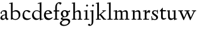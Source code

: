 SplineFontDB: 3.0
FontName: LindenHill
FullName: Linden Hill
FamilyName: Linden Hill
Weight: Regular
Copyright: Created by trashman with FontForge 2.0 (http://fontforge.sf.net)
UComments: "Scaling: Cut the 12-point to 640 pixels high and scale it to 120%." 
Version: 001.000
ItalicAngle: 0
UnderlinePosition: -204
UnderlineWidth: 102
Ascent: 1638
Descent: 410
LayerCount: 3
Layer: 0 0 "Back"  1
Layer: 1 0 "Fore"  0
Layer: 2 0 "backup"  1
NeedsXUIDChange: 1
XUID: [1021 658 797806517 427014]
OS2Version: 0
OS2_WeightWidthSlopeOnly: 0
OS2_UseTypoMetrics: 1
CreationTime: 1249677682
ModificationTime: 1249849687
OS2TypoAscent: 0
OS2TypoAOffset: 1
OS2TypoDescent: 0
OS2TypoDOffset: 1
OS2TypoLinegap: 0
OS2WinAscent: 0
OS2WinAOffset: 1
OS2WinDescent: 0
OS2WinDOffset: 1
HheadAscent: 0
HheadAOffset: 1
HheadDescent: 0
HheadDOffset: 1
OS2Vendor: 'PfEd'
DEI: 91125
Encoding: UnicodeBmp
UnicodeInterp: none
NameList: Adobe Glyph List
DisplaySize: -72
AntiAlias: 1
FitToEm: 1
WinInfo: 88 8 6
BeginPrivate: 4
StdHW 4 [65]
StemSnapH 4 [65]
StdVW 5 [144]
StemSnapV 5 [144]
EndPrivate
BeginChars: 65537 21

StartChar: i
Encoding: 105 105 0
Width: 522
VWidth: 0
Flags: HMW
LayerCount: 3
Fore
SplineSet
308 1303 m 0
 345 1303 393 1233 393 1210 c 0
 393 1178 330 1125 303 1125 c 0
 280 1125 219 1182 219 1216 c 0
 219 1244 287 1303 308 1303 c 0
38 708 m 1
 35 770 l 1
 125 784 212 802 325 832 c 1
 325 120 l 2
 325 54 345 71 487 65 c 1
 487 0 l 1
 43 0 l 1
 43 65 l 1
 136 70 181 58 181 113 c 2
 181 659 l 2
 181 713 173 724 150 724 c 0
 140 724 102 720 38 708 c 1
EndSplineSet
Layer: 2
SplineSet
314.770507812 1370.7734375 m 4
 351.693359375 1370.7734375 399.693359375 1300.62011719 399.693359375 1277.54296875 c 4
 399.693359375 1245.23535156 336.923828125 1192.61914062 310.155273438 1192.61914062 c 4
 287.078125 1192.61914062 226.154296875 1248.92675781 226.154296875 1283.08105469 c 4
 226.154296875 1310.7734375 293.5390625 1370.7734375 314.770507812 1370.7734375 c 4
EndSplineSet
EndChar

StartChar: j
Encoding: 106 106 1
Width: 501
VWidth: 0
Flags: HMW
LayerCount: 3
Fore
SplineSet
301 1303 m 0
 338 1303 386 1233 386 1210 c 0
 386 1178 323 1125 296 1125 c 0
 273 1125 212 1182 212 1216 c 0
 212 1244 280 1303 301 1303 c 0
31 -534 m 0
 -39 -534 -129 -484 -129 -454 c 0
 -129 -412 -64 -354 -18 -354 c 0
 13 -354 61 -442 93 -442 c 0
 162 -442 188 -339 188 -164 c 2
 188 636 l 2
 188 690 186 720 142 720 c 0
 128 720 99 713 52 702 c 1
 41 764 l 1
 131 779 199 796 332 827 c 1
 332 -99 l 2
 332 -326 285 -403 216 -454 c 0
 215 -455 118 -534 31 -534 c 0
EndSplineSet
Layer: 2
SplineSet
304.616210938 1296.92773438 m 4
 326.770507812 1296.92773438 378.462890625 1236.00390625 378.462890625 1208.31152344 c 4
 378.462890625 1172.31152344 319.385742188 1125.234375 299.078125 1125.234375 c 4
 279.693359375 1125.234375 216.923828125 1174.15820312 216.923828125 1212.92675781 c 4
 216.923828125 1239.69628906 288.000976562 1296.92773438 304.616210938 1296.92773438 c 4
EndSplineSet
EndChar

StartChar: l
Encoding: 108 108 2
Width: 539
VWidth: 0
Flags: HMW
LayerCount: 3
Fore
SplineSet
337 1486 m 1
 337 120 l 2
 337 60 366 69 504 65 c 1
 504 0 l 1
 55 0 l 1
 55 65 l 1
 153 66 193 59 193 121 c 2
 193 1289 l 2
 193 1367 191 1390 158 1390 c 0
 137 1390 101 1385 35 1368 c 1
 36 1440 l 1
 140 1456 237 1468 337 1486 c 1
EndSplineSet
EndChar

StartChar: space
Encoding: 32 32 3
Width: 512
VWidth: 0
Flags: HMW
LayerCount: 3
EndChar

StartChar: .notdef
Encoding: 65536 -1 4
Width: 1024
Flags: HMW
LayerCount: 3
Fore
SplineSet
94 0 m 1
 94 1008 l 1
 851 1008 l 1
 851 0 l 1
 94 0 l 1
188 94 m 1
 757 94 l 1
 757 914 l 1
 188 914 l 1
 188 94 l 1
EndSplineSet
EndChar

StartChar: k
Encoding: 107 107 5
Width: 966
VWidth: 0
Flags: HMW
LayerCount: 3
Fore
SplineSet
297 338 m 1
 297 116 l 2
 297 59 316 67 459 65 c 1
 461 0 l 1
 41 0 l 1
 40 65 l 1
 143 66 158 59 158 111 c 2
 158 1289 l 2
 158 1359 156 1385 127 1385 c 0
 118 1385 77 1376 39 1366 c 1
 35 1431 l 1
 109 1445 188 1460 302 1485 c 1
 302 410 l 1
 675 714 l 2
 686 723 689 729 689 735 c 0
 689 747 673 749 647 749 c 0
 630 749 609 748 585 748 c 1
 585 803 l 1
 915 803 l 1
 913 748 l 1
 852 747 835 753 771 702 c 2
 480 471 l 1
 785 114 l 2
 824 69 816 65 877 65 c 2
 931 65 l 1
 930 0 l 1
 688 0 l 1
 369 393 l 1
 297 338 l 1
EndSplineSet
EndChar

StartChar: m
Encoding: 109 109 6
Width: 1539
VWidth: 0
Flags: HMW
LayerCount: 3
Fore
SplineSet
30 768 m 1
 119 782 212 801 318 825 c 1
 315 762 314 739 314 675 c 1
 347 693 469 809 604 809 c 0
 726 809 758 692 763 678 c 1
 829 728 941 809 1048 809 c 0
 1233 809 1244 650 1244 538 c 2
 1244 117 l 2
 1244 63 1254 67 1377 65 c 1
 1377 0 l 1
 980 0 l 1
 980 65 l 1
 1087 66 1100 64 1100 113 c 2
 1100 539 l 2
 1100 668 1060 695 976 695 c 0
 851 695 773 627 773 627 c 1
 773 627 781 563 781 480 c 2
 781 98 l 2
 781 60 813 66 903 65 c 1
 903 0 l 1
 512 0 l 1
 510 65 l 1
 602 67 637 61 637 98 c 2
 637 539 l 2
 637 642 602 695 509 695 c 0
 411 695 318 628 318 628 c 1
 318 110 l 2
 318 56 320 68 438 65 c 1
 438 0 l 1
 36 0 l 1
 33 65 l 1
 149 67 174 59 174 110 c 2
 174 616 l 2
 174 698 173 724 141 724 c 0
 119 724 115 719 30 704 c 1
 30 768 l 1
EndSplineSet
Layer: 2
SplineSet
33.23046875 64.615234375 m 5
 149.5390625 66.4619140625 174.461914062 59.0771484375 174.461914062 109.846679688 c 6
 174.461914062 615.694335938 l 6
 174.461914062 697.848632812 173.5390625 723.694335938 141.231445312 723.694335938 c 4
 119.077148438 723.694335938 115.384765625 719.079101562 30.4619140625 704.309570312 c 5
 29.5380859375 768.002929688 l 5
 118.154296875 781.848632812 212.30859375 801.233398438 318.462890625 825.233398438 c 5
 315.693359375 762.463867188 313.84765625 738.463867188 313.84765625 674.771484375 c 5
 347.078125 692.309570312 468.924804688 808.618164062 603.694335938 808.618164062 c 4
 725.541015625 808.618164062 758.771484375 692.309570312 763.38671875 678.463867188 c 5
 829.848632812 728.310546875 940.618164062 808.618164062 1047.6953125 808.618164062 c 4
 1232.31152344 808.618164062 1243.38867188 649.848632812 1243.38867188 538.155273438 c 6
 1243.38867188 117.231445312 l 6
 1243.38867188 62.76953125 1253.54296875 66.4619140625 1376.3125 64.615234375 c 5
 1376.3125 0 l 5
 979.387695312 0 l 5
 979.387695312 64.615234375 l 5
 1086.46484375 65.5390625 1099.38867188 63.6923828125 1099.38867188 112.616210938 c 6
 1099.38867188 539.079101562 l 6
 1099.38867188 668.309570312 1059.69628906 695.079101562 975.6953125 695.079101562 c 4
 851.080078125 695.079101562 772.618164062 626.771484375 772.618164062 626.771484375 c 5
 772.618164062 626.771484375 780.92578125 563.079101562 780.92578125 480.001953125 c 6
 780.92578125 97.8466796875 l 6
 780.92578125 60 813.233398438 65.5390625 902.772460938 64.615234375 c 5
 902.772460938 0 l 5
 512.309570312 0 l 5
 509.540039062 64.615234375 l 5
 601.848632812 66.4619140625 636.924804688 60.9228515625 636.924804688 97.8466796875 c 6
 636.924804688 539.079101562 l 6
 636.924804688 642.463867188 601.848632812 695.079101562 508.6171875 695.079101562 c 4
 410.770507812 695.079101562 318.462890625 627.694335938 318.462890625 627.694335938 c 5
 318.462890625 109.846679688 l 6
 318.462890625 56.3076171875 320.30859375 67.384765625 438.462890625 64.615234375 c 5
 438.462890625 0 l 5
 36 0 l 5
 33.23046875 64.615234375 l 5
EndSplineSet
EndChar

StartChar: n
Encoding: 110 110 7
Width: 950
VWidth: 0
Flags: HMW
LayerCount: 3
Fore
SplineSet
38 709 m 1
 38 773 l 1
 292 823 l 1
 288 774 288 754 287 678 c 1
 319 693 432 809 595 809 c 0
 788 809 791 642 791 480 c 2
 791 127 l 2
 791 65 819 65 915 65 c 1
 914 0 l 1
 532 0 l 1
 530 65 l 1
 620 68 647 54 647 127 c 2
 647 539 l 2
 647 656 607 695 514 695 c 0
 416 695 292 628 292 628 c 1
 292 135 l 2
 292 51 306 73 442 65 c 1
 439 0 l 1
 37 0 l 1
 35 65 l 1
 140 70 148 55 148 135 c 2
 148 622 l 2
 148 705 145 726 117 726 c 0
 101 726 93 722 38 709 c 1
EndSplineSet
EndChar

StartChar: a
Encoding: 97 97 8
Width: 778
VWidth: 0
Flags: HMW
LayerCount: 3
Fore
SplineSet
447 201 m 2
 447 391 l 1
 277 390 180 283 180 193 c 0
 180 137 211 88 301 88 c 0
 421 88 447 156 447 201 c 2
35 133 m 0
 35 300 215 446 447 446 c 1
 447 570 l 2
 447 649 434 714 310 714 c 0
 166 714 145 652 145 652 c 1
 153 615 164 584 164 562 c 0
 164 530 116 508 99 508 c 0
 58 508 53 558 53 582 c 0
 53 627 115 812 410 812 c 0
 457 812 591 797 591 647 c 2
 591 264 l 2
 591 175 605 111 723 78 c 0
 737 74 743 67 743 61 c 0
 743 55 737 46 723 38 c 0
 675 8 607 -32 601 -35 c 1
 529 17 508 56 464 109 c 1
 410 37 315 -22 225 -22 c 0
 139 -22 35 23 35 133 c 0
EndSplineSet
Layer: 2
SplineSet
319.385742188 93.2314453125 m 4
 380.30859375 93.2314453125 470.770507812 114.461914062 470.770507812 268.616210938 c 6
 470.770507812 413.540039062 l 5
 300.000976562 389.540039062 202.154296875 313.84765625 202.154296875 209.5390625 c 4
 202.154296875 147.692382812 242.770507812 93.2314453125 319.385742188 93.2314453125 c 4
72 590.771484375 m 4
 72 636.001953125 142.154296875 817.848632812 437.540039062 817.848632812 c 4
 484.6171875 817.848632812 614.771484375 796.618164062 614.771484375 653.541015625 c 4
 614.771484375 642.463867188 600.001953125 252.923828125 600.001953125 224.30859375 c 4
 600.001953125 104.307617188 751.38671875 102.461914062 751.38671875 60.9228515625 c 4
 751.38671875 39.6923828125 628.6171875 -21.23046875 620.309570312 -25.8466796875 c 5
 620.309570312 -25.8466796875 523.38671875 37.8466796875 485.540039062 144 c 5
 432.000976562 37.8466796875 324.923828125 -12 230.76953125 -12 c 4
 134.76953125 -12 52.615234375 40.615234375 52.615234375 140.30859375 c 4
 52.615234375 216.000976562 100.615234375 302.770507812 184.616210938 364.616210938 c 4
 300.923828125 450.462890625 470.770507812 452.309570312 470.770507812 452.309570312 c 5
 470.770507812 579.694335938 l 6
 470.770507812 646.15625 452.309570312 723.694335938 328.616210938 723.694335938 c 4
 184.616210938 723.694335938 164.30859375 660.924804688 164.30859375 660.924804688 c 5
 173.07421875 624.107421875 182.76953125 593.2421875 182.76953125 571.38671875 c 4
 182.76953125 539.079101562 134.76953125 516.924804688 118.154296875 516.924804688 c 4
 77.5390625 516.924804688 72 566.771484375 72 590.771484375 c 4
EndSplineSet
EndChar

StartChar: h
Encoding: 104 104 9
Width: 1017
VWidth: 0
Flags: HMW
LayerCount: 3
Fore
SplineSet
594 809 m 0
 787 809 790 642 790 480 c 2
 790 124 l 2
 790 57 799 67 910 65 c 1
 910 0 l 1
 517 0 l 1
 515 65 l 1
 620 67 646 60 646 122 c 2
 646 539 l 2
 646 660 569 695 507 695 c 0
 403 695 291 595 291 595 c 1
 291 113 l 2
 291 56 330 71 434 65 c 1
 432 0 l 1
 31 0 l 1
 30 65 l 1
 113 67 147 62 147 113 c 2
 147 1330 l 2
 147 1373 145 1391 112 1391 c 0
 94 1391 69 1386 30 1378 c 1
 30 1449 l 1
 93 1455 173 1467 291 1486 c 1
 291 658 l 1
 345 701 462 809 594 809 c 0
EndSplineSet
EndChar

StartChar: f
Encoding: 102 102 10
Width: 603
VWidth: 0
Flags: HMW
LayerCount: 3
Fore
SplineSet
184 703 m 1
 35 703 l 1
 59 801 l 1
 185 801 l 1
 185 1029 l 2
 185 1056 185 1082 187 1108 c 0
 200 1314 335 1503 555 1503 c 0
 624 1503 723 1482 723 1420 c 0
 723 1396 661 1290 613 1290 c 0
 572 1290 556 1410 481 1410 c 0
 337 1410 327 1151 327 1094 c 2
 327 801 l 1
 534 801 l 1
 534 703 l 1
 328 703 l 1
 328 128 l 2
 328 57 348 69 485 65 c 1
 483 0 l 1
 57 0 l 1
 55 65 l 1
 157 69 184 54 184 120 c 2
 184 703 l 1
EndSplineSet
EndChar

StartChar: e
Encoding: 101 101 11
Width: 816
VWidth: 0
Flags: HMW
LayerCount: 3
Fore
SplineSet
490 112 m 0
 651 112 730 209 764 209 c 0
 774 209 781 202 781 184 c 0
 781 146 630 -26 408 -26 c 0
 120 -26 35 218 35 375 c 0
 35 642 194 818 397 818 c 0
 621 818 736 626 736 555 c 0
 736 532 712 525 704 524 c 2
 189 462 l 1
 188 455 188 445 188 435 c 0
 188 229 318 112 490 112 c 0
546 580 m 1
 546 580 490 747 377 747 c 0
 296 747 216 671 194 535 c 1
 546 580 l 1
EndSplineSet
EndChar

StartChar: d
Encoding: 100 100 12
Width: 1033
VWidth: 0
Flags: HMW
LayerCount: 3
Fore
SplineSet
536 1359 m 1
 531 1423 l 1
 631 1442 657 1448 843 1498 c 1
 843 143 l 2
 843 78 845 56 869 56 c 0
 890 56 929 74 998 93 c 1
 998 37 l 1
 933 19 878 0 704 -54 c 1
 704 17 706 66 706 96 c 0
 706 112 706 123 704 130 c 1
 701 128 591 -24 399 -24 c 0
 200 -24 35 137 35 378 c 0
 35 624 239 809 436 809 c 0
 592 809 699 719 699 719 c 1
 699 1329 l 2
 699 1373 692 1387 671 1387 c 0
 657 1387 618 1378 536 1359 c 1
699 175 m 1
 699 614 l 1
 699 614 602 746 435 746 c 0
 295 746 184 622 184 450 c 0
 184 263 305 92 506 92 c 0
 629 92 699 175 699 175 c 1
EndSplineSet
EndChar

StartChar: c
Encoding: 99 99 13
Width: 795
VWidth: 0
Flags: HMW
LayerCount: 3
Fore
SplineSet
179 422 m 0
 179 173 353 97 478 97 c 0
 665 97 713 146 743 146 c 0
 756 146 760 134 760 126 c 0
 760 83 591 -26 420 -26 c 0
 112 -26 35 182 35 372 c 0
 35 593 164 822 411 822 c 0
 604 822 724 716 724 686 c 0
 724 642 615 624 599 624 c 0
 533 624 464 740 374 740 c 0
 218 740 179 535 179 422 c 0
EndSplineSet
EndChar

StartChar: b
Encoding: 98 98 14
Width: 1125
VWidth: 0
Flags: HMW
LayerCount: 3
Fore
SplineSet
318 689 m 1
 348 711 452 818 606 818 c 0
 863 818 982 632 982 435 c 0
 982 214 831 -19 559 -19 c 0
 418 -19 315 43 284 43 c 0
 254 43 221 -4 191 -4 c 0
 181 -4 168 8 168 44 c 0
 168 72 174 155 174 318 c 2
 174 1324 l 2
 174 1370 165 1382 146 1382 c 0
 134 1382 121 1379 28 1359 c 1
 23 1423 l 1
 120 1440 216 1459 318 1480 c 1
 318 689 l 1
833 360 m 0
 833 681 608 706 554 706 c 0
 403 706 318 630 318 630 c 1
 318 200 l 2
 318 101 437 55 537 55 c 0
 650 55 833 100 833 360 c 0
EndSplineSet
Layer: 2
SplineSet
318.462890625 1486.15917969 m 1
 318.462890625 688.618164062 l 1
 318.462890625 688.618164062 450.462890625 817.848632812 605.540039062 817.848632812 c 0
 862.15625 817.848632812 977.541992188 631.38671875 977.541992188 434.770507812 c 0
 977.541992188 214.154296875 831.6953125 -19.384765625 559.38671875 -19.384765625 c 0
 334.155273438 -19.384765625 234.461914062 105.231445312 234.461914062 105.231445312 c 1
 220.616210938 92.3076171875 225.231445312 36.9228515625 211.385742188 -5.5380859375 c 1
 156.923828125 5.5380859375 l 1
 170.76953125 80.3076171875 174.461914062 151.384765625 174.461914062 220.616210938 c 2
 174.461914062 1345.85058594 l 2
 174.461914062 1376.3125 180.000976562 1392.92773438 130.154296875 1391.08203125 c 0
 120.9296875 1390.74023438 110.76953125 1389.23535156 36 1379.08105469 c 1
 36 1445.54296875 l 1
 318.462890625 1486.15917969 l 1
318.462890625 1486.15917969 m 5
 318.462890625 688.618164062 l 5
 318.462890625 688.618164062 450.462890625 817.848632812 605.540039062 817.848632812 c 4
 862.15625 817.848632812 977.541992188 631.38671875 977.541992188 434.770507812 c 4
 977.541992188 214.154296875 831.6953125 -19.384765625 559.38671875 -19.384765625 c 4
 334.155273438 -19.384765625 234.461914062 105.231445312 234.461914062 105.231445312 c 5
 220.616210938 92.3076171875 225.231445312 36.9228515625 211.385742188 -5.5380859375 c 5
 156.923828125 5.5380859375 l 5
 170.76953125 80.3076171875 174.461914062 151.384765625 174.461914062 220.616210938 c 6
 174.461914062 1398.46582031 l 5
 36 1379.08105469 l 5
 36 1445.54296875 l 5
 318.462890625 1486.15917969 l 5
828.002929688 360.000976562 m 0
 828.002929688 681.233398438 608.309570312 706.15625 553.84765625 706.15625 c 0
 402.462890625 706.15625 318.462890625 629.541015625 318.462890625 629.541015625 c 1
 318.462890625 200.30859375 l 2
 318.462890625 101.5390625 423.693359375 55.384765625 537.232421875 55.384765625 c 0
 649.848632812 55.384765625 828.002929688 99.6923828125 828.002929688 360.000976562 c 0
EndSplineSet
EndChar

StartChar: g
Encoding: 103 103 15
Width: 964
VWidth: 0
Flags: HMW
LayerCount: 3
Fore
SplineSet
710 -197 m 0
 710 -77 581 -47 453 -47 c 0
 286 -47 122 -162 122 -277 c 0
 122 -331 142 -443 379 -443 c 0
 577 -443 710 -306 710 -197 c 0
377 735 m 0
 273 735 220 628 220 517 c 0
 220 398 294 274 389 274 c 0
 494 274 541 396 541 502 c 0
 541 611 471 735 377 735 c 0
712 496 m 0
 712 346 578 211 377 211 c 0
 268 211 201 184 201 138 c 0
 201 87 267 87 333 87 c 2
 342 87 l 2
 384 87 431 89 481 89 c 0
 750 89 853 0 853 -142 c 0
 853 -335 632 -539 303 -539 c 0
 149 -539 -31 -469 -31 -313 c 0
 -31 -107 252 -42 253 -41 c 1
 253 -41 54 -17 54 85 c 0
 54 192 246 231 246 231 c 1
 246 231 52 288 52 510 c 0
 52 678 210 819 377 819 c 0
 549 819 543 736 676 736 c 0
 776 736 773 774 791 805 c 1
 835 805 l 1
 835 753 l 2
 835 656 830 643 752 643 c 2
 720 643 l 2
 678 643 664 643 664 636 c 0
 664 620 712 592 712 496 c 0
EndSplineSet
EndChar

StartChar: r
Encoding: 114 114 16
Width: 701
VWidth: 0
Flags: HMW
LayerCount: 3
Fore
SplineSet
166 722 m 0
 147 722 83 709 40 700 c 1
 35 764 l 1
 122 781 76 769 334 832 c 1
 334 600 l 1
 340 609 433 809 552 809 c 0
 637 809 666 757 666 757 c 1
 587 556 l 1
 554 568 l 1
 555 575 556 584 556 594 c 0
 556 626 535 641 506 641 c 0
 441 641 338 575 338 495 c 2
 338 150 l 2
 338 51 360 70 555 65 c 1
 555 0 l 1
 65 0 l 1
 65 65 l 1
 188 68 194 60 194 150 c 2
 194 650 l 2
 194 706 191 722 166 722 c 0
EndSplineSet
EndChar

StartChar: s
Encoding: 115 115 17
Width: 692
VWidth: 0
Flags: HMWO
LayerCount: 3
Fore
SplineSet
612 205 m 0
 612 85 524 -26 345 -26 c 0
 259 -26 124 4 124 4 c 1
 129 -43 l 1
 71 -46 l 1
 35 288 l 1
 96 293 l 1
 117 122 l 1
 117 122 225 43 342 43 c 0
 423 43 461 106 461 160 c 0
 461 339 95 373 95 606 c 0
 95 708 199 812 341 812 c 0
 431 812 541 764 541 764 c 1
 540 835 l 1
 604 834 l 1
 603 525 l 1
 541 524 l 1
 538 669 l 1
 538 669 470 738 344 738 c 0
 286 738 226 695 226 640 c 0
 226 562 306 530 385 470 c 0
 500 384 612 335 612 205 c 0
EndSplineSet
EndChar

StartChar: w
Encoding: 119 119 18
Width: 1616
VWidth: 0
Flags: HMW
LayerCount: 3
Fore
SplineSet
35 801 m 1
 465 801 l 1
 462 737 l 1
 402 737 l 2
 369 737 339 734 339 703 c 0
 339 684 350 660 360 636 c 2
 550 192 l 1
 767 666 l 1
 740 730 716 737 661 737 c 2
 586 737 l 1
 582 801 l 1
 1024 801 l 1
 1024 737 l 1
 945 737 916 734 916 706 c 0
 916 693 923 675 934 648 c 2
 1124 194 l 1
 1343 657 l 2
 1353 679 1360 696 1360 708 c 0
 1360 730 1337 737 1270 737 c 2
 1216 737 l 1
 1216 801 l 1
 1579 801 l 1
 1581 737 l 1
 1514 735 1472 737 1439 669 c 2
 1100 -35 l 1
 1055 -33 l 1
 806 577 l 1
 531 -36 l 1
 487 -35 l 1
 202 626 l 2
 156 733 168 736 35 737 c 1
 35 801 l 1
EndSplineSet
EndChar

StartChar: u
Encoding: 117 117 19
Width: 949
VWidth: 0
Flags: HW
LayerCount: 3
Fore
SplineSet
35 792 m 1
 101 798 184 805 286 823 c 1
 286 312 l 2
 286 192 303 97 457 97 c 0
 594 97 640 175 640 175 c 1
 640 673 l 2
 640 728 623 736 597 736 c 0
 569 736 510 728 507 725 c 1
 502 789 l 1
 592 796 672 805 784 823 c 1
 784 227 l 2
 784 75 791 66 822 66 c 0
 841 66 870 76 914 88 c 1
 914 23 l 1
 824 4 749 -18 659 -42 c 1
 656 5 654 52 646 103 c 1
 646 103 526 -30 386 -30 c 0
 181 -30 142 126 142 282 c 2
 142 687 l 2
 142 729 130 738 102 738 c 0
 85 738 64 735 35 732 c 1
 35 792 l 1
EndSplineSet
EndChar

StartChar: t
Encoding: 116 116 20
Width: 638
VWidth: 0
Flags: HWO
LayerCount: 3
Fore
SplineSet
603 111 m 0
 603 55 464 -23 358 -23 c 0
 212 -23 158 76 158 196 c 2
 158 690 l 1
 59 690 l 2
 40 690 35 693 35 706 c 0
 35 720 104 790 151 844 c 0
 211 912 277 1006 290 1006 c 0
 299 1006 302 1000 302 992 c 2
 302 788 l 1
 578 788 l 1
 566 690 l 1
 302 690 l 1
 302 214 l 2
 302 120 373 92 439 92 c 0
 520 92 578 131 588 131 c 0
 601 131 603 118 603 111 c 0
EndSplineSet
EndChar
EndChars
EndSplineFont
